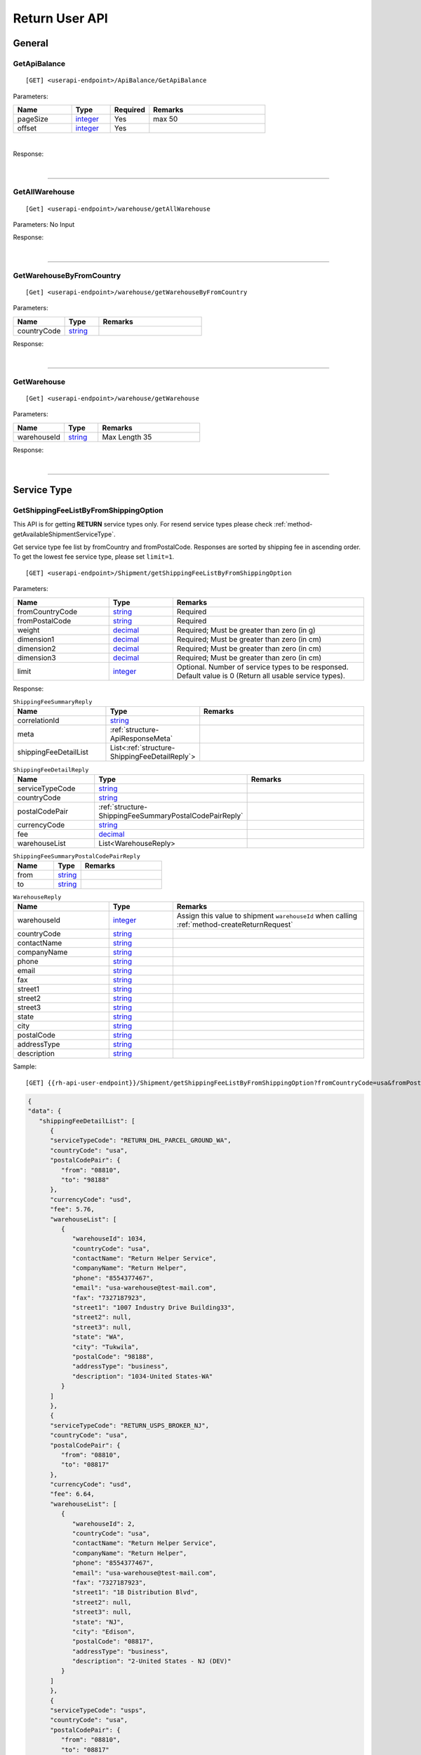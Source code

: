 ###############
Return User API
###############

General
=======

.. _method-GetApiBalance:

GetApiBalance
-------------------

::

[GET] <userapi-endpoint>/ApiBalance/GetApiBalance

Parameters:

.. csv-table::
   :header: "Name", "Type","Required", "Remarks"
   :widths: 15, 10,10, 30

   pageSize, integer_,Yes,max 50
   offset, integer_,Yes

|

Response:

.. _structure-ApiBalanceListResponse:

.. csv-table:: ``ApiBalanceListResponse``
   :header: "Name", "Type", "Remarks"
   :widths: 15, 10, 30
   :file: models/General/ApiBalanceListResponse.csv

|

----

.. _method-GetAllWarehouse:

GetAllWarehouse
---------------

::

[Get] <userapi-endpoint>/warehouse/getAllWarehouse

Parameters: No Input

Response:

.. _structure-WarehouseListResponse:

.. csv-table:: ``WarehouseListResponse``
   :header: "Name", "Type", "Remarks"
   :widths: 15, 10, 30
   :file: models/General/WarehouseListResponse.csv

|

----

.. _method-GetWarehouseByFromCountry:

GetWarehouseByFromCountry
-------------------------

::

[Get] <userapi-endpoint>/warehouse/getWarehouseByFromCountry

Parameters:

.. csv-table::
   :header: "Name", "Type", "Remarks"
   :widths: 15, 10, 30

   countryCode, string_

Response:

.. csv-table:: ``WarehouseListResponse``
   :header: "Name", "Type", "Remarks"
   :widths: 15, 10, 30
   :file: models/General/WarehouseListResponse.csv

|

----

.. _method-GetWarehouse:

GetWarehouse
------------

::

[Get] <userapi-endpoint>/warehouse/getWarehouse

Parameters:

.. csv-table::
   :header: "Name", "Type", "Remarks"
   :widths: 15, 10, 30

   warehouseId, string_,Max Length 35

Response:

.. _structure-WarehouseResponse:

.. csv-table:: ``WarehouseResponse``
   :header: "Name", "Type", "Remarks"
   :widths: 15, 10, 30
   :file: models/General/WarehouseResponse.csv

|

----

Service Type
============

.. _method-GetServiceType:

GetShippingFeeListByFromShippingOption
---------------------------------------

This API is for getting **RETURN** service types only. For resend service types please check :ref:`method-getAvailableShipmentServiceType`.

Get service type fee list by fromCountry and fromPostalCode. Responses are sorted by shipping fee in ascending order.
To get the lowest fee service type, please set ``limit=1``.

::

[GET] <userapi-endpoint>/Shipment/getShippingFeeListByFromShippingOption

Parameters:

.. csv-table::
   :header: "Name", "Type", "Remarks"
   :widths: 15, 10, 30

   fromCountryCode, string_, Required
   fromPostalCode, string_, Required
   weight, decimal_, Required; Must be greater than zero (in g)
   dimension1, decimal_, Required; Must be greater than zero (in cm)
   dimension2, decimal_, Required; Must be greater than zero (in cm)
   dimension3, decimal_, Required; Must be greater than zero (in cm)
   limit, integer_, Optional. Number of service types to be responsed. Default value is 0 (Return all usable service types).

Response:

.. _structure-ShippingFeeSummaryReply:

.. csv-table:: ``ShippingFeeSummaryReply``
   :header: "Name", "Type", "Remarks"
   :widths: 15, 10, 30

   correlationId, string_
   meta, :ref:`structure-ApiResponseMeta`
   shippingFeeDetailList, List<:ref:`structure-ShippingFeeDetailReply`>

.. _structure-ShippingFeeDetailReply:

.. csv-table:: ``ShippingFeeDetailReply``
   :header: "Name", "Type", "Remarks"
   :widths: 15, 10, 30

   serviceTypeCode, string_
   countryCode , string_
   postalCodePair, :ref:`structure-ShippingFeeSummaryPostalCodePairReply`
   currencyCode, string_
   fee, decimal_
   warehouseList, List<WarehouseReply>

.. _structure-ShippingFeeSummaryPostalCodePairReply:

.. csv-table:: ``ShippingFeeSummaryPostalCodePairReply``
   :header: "Name", "Type", "Remarks"
   :widths: 15, 10, 30

   from, string_
   to, string_

.. _structure-WarehouseReply:

.. csv-table:: ``WarehouseReply``
   :header: "Name", "Type", "Remarks"
   :widths: 15, 10, 30

   warehouseId, integer_, Assign this value to shipment ``warehouseId`` when calling :ref:`method-createReturnRequest`
   countryCode, string_
   contactName, string_
   companyName, string_
   phone, string_
   email, string_
   fax, string_
   street1, string_
   street2, string_
   street3, string_
   state, string_
   city, string_
   postalCode, string_
   addressType, string_
   description, string_

Sample:

::

[GET] {{rh-api-user-endpoint}}/Shipment/getShippingFeeListByFromShippingOption?fromCountryCode=usa&fromPostalCode=08810&weight=500&limit=3

.. code-block:: json

   {
   "data": {
      "shippingFeeDetailList": [
         {
         "serviceTypeCode": "RETURN_DHL_PARCEL_GROUND_WA",
         "countryCode": "usa",
         "postalCodePair": {
            "from": "08810",
            "to": "98188"
         },
         "currencyCode": "usd",
         "fee": 5.76,
         "warehouseList": [
            {
               "warehouseId": 1034,
               "countryCode": "usa",
               "contactName": "Return Helper Service",
               "companyName": "Return Helper",
               "phone": "8554377467",
               "email": "usa-warehouse@test-mail.com",
               "fax": "7327187923",
               "street1": "1007 Industry Drive Building33",
               "street2": null,
               "street3": null,
               "state": "WA",
               "city": "Tukwila",
               "postalCode": "98188",
               "addressType": "business",
               "description": "1034-United States-WA"
            }
         ]
         },
         {
         "serviceTypeCode": "RETURN_USPS_BROKER_NJ",
         "countryCode": "usa",
         "postalCodePair": {
            "from": "08810",
            "to": "08817"
         },
         "currencyCode": "usd",
         "fee": 6.64,
         "warehouseList": [
            {
               "warehouseId": 2,
               "countryCode": "usa",
               "contactName": "Return Helper Service",
               "companyName": "Return Helper",
               "phone": "8554377467",
               "email": "usa-warehouse@test-mail.com",
               "fax": "7327187923",
               "street1": "18 Distribution Blvd",
               "street2": null,
               "street3": null,
               "state": "NJ",
               "city": "Edison",
               "postalCode": "08817",
               "addressType": "business",
               "description": "2-United States - NJ (DEV)"
            }
         ]
         },
         {
         "serviceTypeCode": "usps",
         "countryCode": "usa",
         "postalCodePair": {
            "from": "08810",
            "to": "08817"
         },
         "currencyCode": "usd",
         "fee": 6.64,
         "warehouseList": [
            {
               "warehouseId": 2,
               "countryCode": "usa",
               "contactName": "Return Helper Service",
               "companyName": "Return Helper",
               "phone": "8554377467",
               "email": "usa-warehouse@test-mail.com",
               "fax": "7327187923",
               "street1": "18 Distribution Blvd",
               "street2": null,
               "street3": null,
               "state": "NJ",
               "city": "Edison",
               "postalCode": "08817",
               "addressType": "business",
               "description": "2-United States - NJ (DEV)"
            }
         ]
         }
      ]
   },
   "correlationId": "0HMR01Q6CJNHL:00000001",
   "meta": {
      "status": 200,
      "data": {},
      "errorCode": null,
      "error": {}
   }
   }




----

.. _method-GetAllReturnServiceType:

GetAllReturnServiceType
-----------------------

Get all return service type.

::

[GET] <userapi-endpoint>/ServiceType/getAllReturnServiceType

Response:

.. csv-table::
   :header: "Name", "Type"
   :widths: 15, 10

   availableReturnServiceTypeList, List<:ref:`structure-availableReturnServiceType`>

.. _structure-availableReturnServiceType:

.. csv-table:: `availableReturnServiceType`
   :header: "Name", "Type", "Remarks"
   :widths: 15, 10, 30

   serviceTypeCode, string_,
   serviceType, string_, Name of the service type
   fromCountry, string_
   toCountry, string_

----

.. _method-GetServiceTypeByFromToCountry:

GetServiceTypeByFromToCountry
-----------------------------

::

[GET] <userapi-endpoint>/servicetype/getServiceTypeByFromToCountry

Parameters:


.. csv-table::
   :header: "Name", "Type", "Remarks"
   :widths: 15, 10, 30

   fromCountry, string_
   toCountry, string_

Response:

.. csv-table:: ``ServiceTypeListResponse``
   :header: "Name", "Type", "Remarks"
   :widths: 15, 10, 30
   :file: models/General/ServiceTypeListResponse.csv

|

----

.. _method-GetServiceTypeByFromCountryAndWarehouse:

GetServiceTypeByFromCountryAndWarehouse
----------------------------------------

::

[GET] <userapi-endpoint>/servicetype/getServiceTypeByFromCountryAndWarehouse

Parameters:


.. csv-table::
   :header: "Name", "Type", "Remarks"
   :widths: 15, 10, 30

   fromCountry, string_
   warehouseId, string_,Max Length 35

Response:

.. csv-table:: ``ServiceTypeListResponse``
   :header: "Name", "Type", "Remarks"
   :widths: 15, 10, 30
   :file: models/General/ServiceTypeListResponse.csv

|

----

.. _method-getAvailableShipmentServiceType:

GetAvailableShipmentServiceType
-------------------------------

Get service types for :ref:`method-CreateResend`.

This API is for getting **RESEND** service types only. For return service types please check :ref:`method-GetServiceType`.

There is a custom service type named ``others`` in the response payload. Customers who need special handling should contact our Customer Service before using this service type.

::

[GET] <userapi-endpoint>/Shipment/getAvailableShipmentServiceType

Parameters:

.. csv-table::
   :header: "Name", "Type", "Remarks"
   :widths: 20, 20, 30

   warehouseId, string_, Required

Response:

.. csv-table::
   :header: "Name", "Type"
   :widths: 15, 10

   data, List<:ref:`structure-availableShipmentServiceType`>

.. _structure-availableShipmentServiceType:

.. csv-table:: `availableShipmentServiceType`
   :header: "Name", "Type", "Remarks"
   :widths: 15, 10, 30

   serviceTypeCode, string_,
   serviceType, string_,
   countryCodePairList, List<:ref:`structure-countryCodePair`>,

.. _structure-countryCodePair:

.. csv-table:: `countryCodePair`
   :header: "Name", "Type", "Remarks"
   :widths: 15, 10, 30

   warehouseId, integer_,
   description, string_,
   fromCountryCode, string_,
   toPostalCode, string_,

Sample:

::

   {
   "data": [
      {
         "serviceTypeCode": "usps",
         "serviceType": "USPS GA-NJ",
         "countryCodePairList": [
         {
            "warehouseId": 2,
            "description": "2-United States - NJ (DEV)",
            "fromCountryCode": "usa",
            "toCountryCode": "usa"
         },
         {
            "warehouseId": 2,
            "description": "2-United States - NJ (DEV)",
            "fromCountryCode": "usa",
            "toCountryCode": "deu"
         }
         ]
      }
   ]
   }

----

Label
=====

.. _method-CreateLabel:

CreateLabel (Deprecating)
-------------------------

.. warning::
   We are combining :ref:`method-createreturnrequest` and :ref:`method-createlabel` into :ref:`method-createreturnshipment`

   All new integrations should use :ref:`method-createreturnshipment` instead of :ref:`method-createreturnrequest` and :ref:`method-createlabel`.

   Any existing integrations must migrate to :ref:`method-createreturnshipment` before 2024-12-31

Submits a create label request.

A success response only means the request is accepted. The requested label does not include in the response but instead it is sent via a notification once it is ready.

For more details please check :ref:`notification-label`

:ref:`notification-warehousemarkshipmentarrivedv2` is trigger when the shipment has been received in warehouse, followed by :ref:`notification-inventorycreated` when the inventory has been created.

::

[POST] <userapi-endpoint>/Label/CreateLabel

Parameters:

.. csv-table::
   :header: "Name", "Type", "Remarks"
   :widths: 20, 20, 30

   shipmentId, string_,Max Length 35

|

Response:

.. _structure-LabelResponse:

.. csv-table:: ``LabelResponse``
   :header: "Name", "Type", "Remarks"
   :widths: 15, 10, 30

   correlationId, string_
   meta, :ref:`structure-ApiResponseMeta`
   labelId, long_
   shipmentId, long_
   apiId, integer_
   refKey, string_
   labelRequestId, long_
   labelRequestStatusCode, string_, Enum: ``canceled`` ``queue`` ``fail`` ``started`` ``success``
   serviceType, string_
   error, string_


|

----

.. _method-CancelLabel:

CancelLabel
---------------------------

::

[POST] <userapi-endpoint>/Label/CancelLabel

Parameters:

.. csv-table::
   :header: "Name", "Type", "Remarks"
   :widths: 20, 20, 30

   labelId, string_,Max Length 35

|

Response:

.. csv-table:: ``ApiResponse``
   :header: "Name", "Type", "Remarks"
   :widths: 15, 10, 30
   :file: models/General/ApiResponse.csv

|

----

Shipment
===========

.. _method-ListShipment:

ListShipment
---------------

::

[Get] <userapi-endpoint>/Shipment/list

Parameters:

.. csv-table::
   :header: "Name", "Type", "Remarks"
   :widths: 15, 10, 30

   createFrom, Datetime_, Required (Max 62 days can be set)
   createTo, Datetime_, Required (Max 62 days can be set)
   pageSize, integer_
   offset, integer_

|

Response:

.. csv-table::
   :header: "Name", "Type", "Remarks"
   :widths: 15, 10, 30
   :file: models/Shipment/ListShipmentResponse.csv

|

----

.. _section-ReturnRequest:

Return Request
==============

.. _method-CreateReturnShipment:

CreateReturnShipment
--------------------

.. note::
   This new API will be replacing :ref:`method-createreturnrequest` and :ref:`method-createlabel`.
   All new integrations should use this API for getting return labels.

   We are deprecating :ref:`method-createreturnrequest` and :ref:`method-createlabel` on 2024-12-31.

Create a return shipment and queue a return label request. The return label will be sent via a notification once it is ready. Please check :ref:`notification-label` for more details.

Note that a return shipment is not editable once it is created. If you need to change the return shipment, you can cancel the label and create a new one. To cancel a label please check :ref:`method-CancelLabel`.

This API method support :ref:`gettingstarted-customfield`

::

[POST] <userapi-endpoint>/ReturnShipment/createReturnShipment

.. csv-table:: ``CreateReturnShipmentRequest``
   :header: "Name", "Type", "Required", "Remarks"
   :widths: 15, 10, 10, 30

   serviceTypeCode, string_, YES, Service type code. You can get the service type code from :ref:`method-getallreturnservicetype`
   orderTitle, string_, YES
   remarks, string_,
   totalValue, decimal_, YES, Must be greater than zero and equals to the sum of all items' value
   totalValueCurrency, string_, YES, only accepts ``usd``
   orderNumber, string_, YES, Customized reference number. Duplicate value allowed. Could be order number or ERP system number or etc
   sellerReferenceNumber, string_, YES, Optional; system generated value will fill in if not provided
   shipment, :ref:`structure_ReturnShipmentPayload`, YES, Details see below

.. _structure_ReturnShipmentPayload:

.. csv-table:: ``ReturnShipmentPayload``
   :header: "Name", "Type", "Required", "Remarks"
   :widths: 15, 10, 10, 30

   shipFrom, :ref:`structure-ShipFromPayload`, YES, Details see below
   shipToWarehouseId, integer_, YES,  Obtain from user api :ref:`method-getAllWarehouse` or :ref:`method-getWarehouseByFromCountry`
   boxType, string_, YES, Use ``cus`` or obtain from :ref:`method-GetAllBoxTypes`
   sellerReferenceNumber, string_, YES, Optional; system generated value will fill in if not provided
   parcel, :ref:`structure-ParcelPayload`, YES, Details see below
   customFieldMap, List<:ref:`gettingstarted-customfield`>,, Custom Field

.. _structure-ShipFromPayload:

.. csv-table:: ``ShipFromPayload``
   :header: "Name", "Type", "Required", "Remarks"
   :widths: 15, 10, 10, 30

   country, string_, YES, ISO3 country code. Obtain from public api :ref:`method-getAllFromCountries`
   contactName, string_, YES,
   phone, string_, YES,
   email, string_, YES,
   fax, string_,
   street1, string_, YES,
   street2, string_, YES
   street3, string_,
   state, string_, YES,
   city, string_, YES,
   postalCode, string_, YES,

.. _structure-ParcelPayload:

.. csv-table:: ``ParcelPayload``
   :header: "Name", "Type", "Required", "Remarks"
   :widths: 15, 10, 10, 30

   weight, decimal_, YES, Must equal to the sum of all items' weight
   weightUnit, string_, YES, only accepts ``g``
   length, decimal_, YES, Must be greater than zero
   width, decimal_, YES, Must be greater than zero
   height, decimal_, YES, Must be greater than zero
   dimensionUnit, string_, YES, only accepts ``cm``
   items, List<:ref:`structure-ItemPayload`>,YES, Only the first item will be convert to Return Inventory when warehouse receive the parcel

.. _structure-ItemPayload:

.. csv-table:: ``ItemPayload``
   :header: "Name", "Type", "Required", "Remarks"
   :widths: 15, 10, 10, 30

   description, string_, YES,
   weight, decimal_, YES, Must be greater than zero
   value, decimal_, YES, Must be greater than zero
   weightUom, string_, YES, only accepts ``g``
   valueCurrencyCode, string_, YES, only accepts ``usd``
   customFieldMap, List<:ref:`gettingstarted-customfield`>,, Custom Field
   sellerReferenceNumber, string_, YES, Optional; system generated value will fill in if not provided

Sample:

::

   {
    "serviceTypeCode": "endicia",
    "orderTitle": "Return Label Title",
    "remarks": "Sendle label test remarks",
    "totalValue": 300.99,
    "totalValueCurrency": "usd",
    "orderNumber": "ORDERNUMBER20230711",
    "sellerReferenceNumber": "rr_ref",
    "shipment":{
        "shipFrom":{
            "country": "usa",
            "contactName": "Not real Saprai",
            "phone": 5306172015,
            "email": "manveer@rh.com",
            "fax": "5306172016",
            "street1": "88 Waratah St Line 1",
            "street2": "88 Waratah St Line 2",
            "state": "NY",
            "city": "New York",
            "postalCode": "10002"
        },
        "shipToWarehouseId": 1009,
        "boxType": "cus",
        "sellerReferenceNumber": "shipment_ref",
        "customFieldMap":{
            "KEY1":"value1",
            "KEY2":"value2"
        },
        "parcel":{
            "weight": 150,
            "weightUnit": "g",
            "length": 10,
            "width": 10,
            "height": 10,
            "dimensionUnit": "cm",
            "items":[
                {
                     "description": "abc",
                     "weight": 150,
                     "value": 300.99,
                     "weightUom": "g",
                     "valueCurrencyCode": "usd",
                     "sellerReferenceNumber": "line_item_ref",
                     "customFieldMap": {
                           "KEY3":"value3",
                           "KEY4":"value4"
                     }
                }
            ]
        },
      }
   }

Response:

.. csv-table::
   :header: "Name", "Type", "Remarks"
   :widths: 15, 10, 30

   returnRequestId, integer_, Return request ID
   returnRequestNumber, string_, Return request number
   shipmentId, integer_, Shipment ID
   referenceNumber, string_, Reference number
   labelId, integer_, Label ID
   labelRequestId, integer_, Label request ID
   labelRequestStatusCode, string_, Label request status code
   cost, decimal_, Cost
   costCurrencyCode, string_, Cost currency code

Sample:

::

   {
      "data": {
         "apiId": 202,
         "returnRequestId": 59398,
         "returnRequestNumber": "R230711-0000015",
         "shipmentId": 28407,
         "referenceNumber": "ORDERNUMBER2307111539",
         "labelId": 29020,
         "labelRequestId": 9170,
         "labelRequestStatusCode": "queued",
         "refKey": "S230711-0000028",
         "cost": 4.6,
         "costCurrencyCode": "usd"
      },
      "correlationId": "0HMS24AUSFN6I:00000001",
      "meta": {
         "status": 200,
         "data": {},
         "errorCode": null,
         "error": {}
      }
   }

----

.. _method-createReturnRequest:

CreateReturnRequest (Deprecating)
---------------------------------

.. warning::
   We are combining :ref:`method-createreturnrequest` and :ref:`method-createlabel` into :ref:`method-createreturnshipment`

   All new integrations should use :ref:`method-createreturnshipment` instead of :ref:`method-createreturnrequest` and :ref:`method-createlabel`.

   Any existing integrations must migrate to :ref:`method-createreturnshipment` before 2024-12-31

::

[POST]  <userapi-endpoint>/returnrequest/createReturnRequest

**IMPORTANT NOTE**: returnRequestLineItems can contains one item only

Parameters:

.. _structure-CreateReturnRequestRequest:

.. csv-table:: ``CreateReturnRequestRequest``
   :header: "Name", "Type", "Required", "Remarks"
   :widths: 15, 10, 10, 30

   shipment, :ref:`structure-ShipmentPayload`, YES, Details see below
   returnTitle, string_, YES
   totalValue, decimal_, YES, Must be greater than zero
   totalValueCurrency, string_, YES, must be ``usd`` (case-sensitive)
   remarks, string_
   returnRequestFrom, string_, YES, Must be ``return-helper``
   returnRequestLineItems, List<:ref:`structure-ReturnRequestLineItemPayload`>,YES,Must contains **ONE** item only. Details see below

.. _structure-CreateReturnRequestRequestShipmentPayload:

Object ``ShipmentPayload``:

.. csv-table::
  :header: "Name", "Type", "Required", "Remarks"
  :widths: 15, 10, 10, 30

  warehouseId, string_ , YES, Obtain from user api :ref:`method-getAllWarehouse` or :ref:`method-getWarehouseByFromCountry`
  shipmentServiceType, string_ , YES, Obtain from user api :ref:`method-getServiceTypeByFromToCountry` or :ref:`method-getServiceTypeByFromCountryAndWarehouse`
  shipmentCountryCode, string_ , YES, Obtain from public api :ref:`method-getAllFromCountries`
  shipmentName, string_, YES
  shipmentPhone, string_
  shipmentFax, string_
  shipmentEmail, string_
  shipmentStreet1, string_, YES
  shipmentStreet2, string_
  shipmentStreet3, string_
  shipmentState, string_
  shipmentCity, string_
  shipmentPostalCode, string_
  costCurrencyCode, string_, YES
  cost, decimal_
  boxType, string_, YES, Use ``cus`` or obtain from :ref:`method-GetAllBoxTypes`
  weight, decimal_ , YES
  weightUom, string_,YES, Must be ``g``
  dimension1, decimal_, YES, Greater than 0
  dimension2, decimal_, YES, Greater than 0
  dimension3, decimal_, YES, Greater than 0
  dimensionUom, string_, YES, Must be ``cm``

Object ``ReturnRequestLineItemPayload``:

.. csv-table::
   :header: "Name", "Type", "Required", "Remarks"
   :widths: 15, 10, 10, 30

   description, string_, YES
   weight, decimal_, YES
   weightUom, string_,YES, Must be ``g``
   valueCurrencyCode, string_, YES, must be ``usd`` (case-sensitive)
   value, decimal_, YES

Sample:

::

  {
      "shipment":{
         "warehouseId":2,
         "shipmentServiceType":"ups",
         "shipmentCountryCode":"usa",
         "shipmentName":"shipment_test",
         "shipmentPhone":"1234567891",
         "shipmentEmail":"abc@abc.com",
         "shipmentStreet1":"Street1",
         "shipmentStreet2":"Street2",
         "shipmentStreet3":"Street3",
         "shipmentState":"NY",
         "shipmentCity":"New York",
         "shipmentPostalCode":"10001",
         "boxType":"cus",
         "weight":10.0,
         "weightUom":"g",
         "dimension1":1.0,
         "dimension2":1.0,
         "dimension3":1.0,
         "dimensionUom":"cm"
      },
      "returnRequestLineItems":[
         {
            "description":"test",
            "weight":12.0,
            "weightUom":"g",
            "valueCurrencyCode":"usd",
            "value":11.0
         }
      ],
      "returnTitle":"112e",
      "totalValue":11.0,
      "totalValueCurrency":"usd",
      "remarks":"12312313123",
      "returnRequestFrom":"return-helper"

  }
|



Response:

.. _structure-CreateReturnRequestResponse:

.. csv-table:: ``CreateReturnRequestResponse``
   :header: "Name", "Type", "Remarks"
   :widths: 15, 10, 30
   :file: models/ReturnRequest/CreateReturnRequestResponse.csv

|


----

.. _method-EditReturnRequest:

EditReturnRequest (Deprecating)
-------------------------------

::

[POST]  <userapi-endpoint>/returnrequest/editReturnRequest

Only allow when shipment status equals to ``no-label`` ``lb-failed``.

Return Shipments created by :ref:`method-createreturnshipment` cannot be edited.

Parameters:

.. _structure-EditReturnRequestRequest:

.. csv-table:: ``EditReturnRequestRequest``
   :header: "Name", "Type", "Required", "Remarks"
   :widths: 15, 10, 10, 30
   :file: models/ReturnRequest/EditReturnRequestRequest.csv


|

Response:

.. csv-table:: ``CreateReturnRequestResponse``
   :header: "Name", "Type", "Remarks"
   :widths: 15, 10, 30
   :file: models/ReturnRequest/CreateReturnRequestResponse.csv

|

----

.. _method-GetReturnRequest:

GetReturnRequest
----------------

Get return request information.

Clients can also receives :ref:`notification-changeLineItemImage` when we update any images of a line item.

::

[GET]  <userapi-endpoint>/returnrequest/getReturnRequest

Parameters:

.. csv-table::
   :header: "Name", "Type", "Required", "Remarks"
   :widths: 15, 10, 10, 30

   returnRequestId, string_,,Max Length 35

|

Response:

.. _structure-ReturnRequestResponse:

.. csv-table:: ``ReturnRequestResponse`` (inherit :ref:`structure-ReturnRequestPayload`)
   :header: "Name", "Type", "Remarks"
   :widths: 15, 10, 30
   :file: models/ReturnRequest/ReturnRequestResponse.csv

|

----

.. _method-updateRemark:

UpdateRemark
------------

::

[POST]  <userapi-endpoint>/returnrequest/updateRemark

Parameters:

.. _structure-UpdateRemarkRequest:

.. csv-table:: ``UpdateRemarkRequest``
   :header: "Name", "Type", "Required", "Remarks"
   :widths: 15, 10, 10, 30
   :file: models/ReturnRequest/UpdateRemarkRequest.csv

|

Response:

.. csv-table:: ``ReturnRequestResponse`` (inherit :ref:`structure-ReturnRequestPayload`)
   :header: "Name", "Type", "Remarks"
   :widths: 15, 10, 30
   :file: models/ReturnRequest/ReturnRequestResponse.csv

|

----

.. _section-ReturnInventory:

Return Inventory
================

.. _method-ListReturnInventory:

ListReturnInventory
------------------------

::

[Get] <userapi-endpoint>/ReturnInventory/list

Parameters:

.. csv-table::
   :header: "Name", "Type", "Remarks"
   :widths: 15, 10, 30

   createFrom, Datetime_
   createTo, Datetime_
   pageSize, integer_
   offset, integer_

|

Response:

.. csv-table::
   :header: "Name", "Type", "Remarks"
   :widths: 15, 10, 30
   :file: models/ReturnInventory/ListReturnInventoryResponse.csv

|

.. _method-GetReturnInventory:

GetReturnInventory
------------------

Get Return Inventory

::

    [GET]  <userapi-endpoint>/returninventory/getReturnInventory

Parameters:

.. csv-table::
   :header: "Name", "Type", "Required", "Remarks"
   :widths: 15, 10, 10, 30

   returnInventoryId, string_,,Max Length 35

|

Response:

.. _structure-ReturnInventoryResponse:

.. csv-table:: ``ReturnInventoryResponse`` (inherit :ref:`structure-ReturnInventoryPayload`)
   :header: "Name", "Type", "Remarks"
   :widths: 15, 10, 30
   :file: models/ReturnInventory/ReturnInventoryResponse.csv

|

----

.. _method-GetReturnInventoryByLineItemId:

GetReturnInventoryByLineItemId
------------------------------

::

[GET]  <userapi-endpoint>/returninventory/getReturnInventoryByLineItemId

Parameters:

.. csv-table::
   :header: "Name", "Type", "Required", "Remarks"
   :widths: 15, 10, 10, 30

   lineItemId, string_,,Max Length 35

|

Response:

.. csv-table:: ``ReturnInventoryResponse`` (inherit :ref:`structure-ReturnInventoryPayload`)
   :header: "Name", "Type", "Remarks"
   :widths: 15, 10, 30
   :file: models/ReturnInventory/ReturnInventoryResponse.csv

|

----

.. _method-UpdateReturnInventoryHandling:

UpdateReturnInventoryHandling
-----------------------------

::

[POST]  <userapi-endpoint>/returninventory/updateReturnInventoryHandling

Parameters:

.. _structure-UpdateReturnInventoryHandlingRequest:

.. csv-table:: ``UpdateReturnInventoryHandlingRequest``
   :header: "Name", "Type", "Required", "Remarks"
   :widths: 15, 10, 10, 30
   :file: models/ReturnInventory/UpdateReturnInventoryHandlingRequest.csv

|

Response:

.. csv-table:: ``ApiResponse``
   :header: "Name", "Type", "Remarks"
   :widths: 15, 10, 30
   :file: models/BaseClass/ApiResponse.csv

|

----

.. _method-CancelReturnInventoryHandling:

CancelReturnInventoryHandling
-----------------------------

::

[POST]  <userapi-endpoint>/returninventory/cancelReturnInventoryHandling

Parameters:

.. _structure-CancelReturnInventoryHandlingRequest:

.. csv-table:: ``CancelReturnInventoryHandlingRequest``
   :header: "Name", "Type", "Required", "Remarks"
   :widths: 15, 10, 10, 30

   returnInventoryId, string_,,Max Length 35

|

Response:

.. csv-table:: ``ApiResponse``
   :header: "Name", "Type", "Remarks"
   :widths: 15, 10, 30
   :file: models/BaseClass/ApiResponse.csv

|

----

.. _method-CreateVas:

CreateVas
---------

Submits a Vas request. Required inventory handling to be ``ohd`` (On-hold), see :ref:`method-UpdateReturnInventoryHandling`

Success reponse means that the request is accept and the line item is pending for Vas action.

Once there was a Vas status update, information is send by :ref:`notification-UpdateVas`

::

[POST]  <userapi-endpoint>/returnrequest/createVas

Parameters:

.. _structure-CreateVasRequest:

.. csv-table:: ``CreateVasRequest``
   :header: "Name", "Type", "Required", "Remarks"
   :widths: 15, 10, 10, 30

   createVasPayloadList, List<:ref:`link-createVasPayloadList`>, YES

.. _link-createVasPayloadList:

.. csv-table:: ``createVasPayload``
   :header: "Name", "Type", "Required", "Remarks"
   :widths: 15, 10, 10, 30

   returnRequestLineItemId, string_, Required, Line Item must be ``On-hold`` in order to create Vas
   createVasDetailList, List<:ref:`link-createVasDetailList`>, YES; You can assign multiple VAS to a line item

.. _link-createVasDetailList:

.. csv-table:: ``createVasDetail``
   :header: "Name", "Type", "Required", "Remarks"
   :widths: 15, 10, 10, 30

   vasCode, string_, Required, ``mobi-fmt`` (Format Mobile phone) ``mobi-imei`` (Check Mobile Phone IMEI) ``mobi-lock`` (Check Mobile Phone Lock status) ``prd-inspec`` (Product inspection) ``repack`` (Repack) ``req-pic`` (Take pictures) ``split-parcel`` (Split Parcel)
   metaQuantity, integer_, Conditional, Only Required for `vasCode`: ``split-parcel`` (1-50) ``req-pic`` (grater than 0)
   notes, string_

Sample:

::

  {
   "createVasPayloadList": [
      {
         "returnRequestLineItemId": "{{returnRequestLineItemId}}",
         "createVasDetailList": [
         {
            "vasCode": "split-parcel",
            "notes": "Please split into 3 parcels",
            "metaQuantity": 3
         }
         ]
      }
   ]
   }

|

Response:

.. _structure-CreateVasResponse:

.. csv-table:: ``CreateVasResponse``
   :header: "Name", "Type", "Remarks"
   :widths: 15, 10, 30
   :file: models/ReturnRequest/CreateVasResponse.csv

|

----

Optional steps on creating Split Parcel VAS
-------------------------------------------

When creating split parcel VAS, customers can perform addition steps to provide precise split instructions. This instruction file could be a text file or an image file.

To provide additional instructions for split parcel VAS:

1. Request a signed URL for the instruction file
2. Upload the instruction file to the signed URL
3. Provide the file name and key in the split parcel VAS request


Request a signed URL
********************

Note that the file name and type must be exactly the same as the file uploaded in the next step.

::

[GET] <api-public-endpoint>/file/GetPreSignedUploadUrl

Parameters:

.. csv-table::
   :header: "Name", "Type", "Required", "Remarks"
   :widths: 15, 10, 10, 30

   filename, string_, YES, File name with extension
   mimeType, string_, YES, File type e.g. ``text/plain`` ``image/jpeg`` ``image/png``

|

Example:

.. code-block::

   GET {{api-public-endpoint}}/file/GetPreSignedUploadUrl?mimeType=image%2Fpng&filename=test.png HTTP/1.1

Response:

.. csv-table:: ``PreSignedUploadUrlResponse``
   :header: "Name", "Type", "Remarks"
   :widths: 15, 10, 30

   preSignedUrl, string_, The signed URL for uploading the file
   filename, string_, filename of the file
   fileKey, string_, fileKey of the file
   expires, string_, The expiration time of the signed URL


Upload the instruction file to the signed URL
*********************************************

Put the instruction file to the signed URL returned from last step.

A ``http 200`` response means the file is uploaded successfully.

::

[PUT] <preSignedUrl>

Create a split parcel VAS with the file name and file key
*********************************************************

When creating the split parcel VAS as describe in :ref:`method-CreateVas` , provide the file namd and file key in the split parcel VAS request.

Example:

.. code-block::
   :emphasize-lines: 10-14

   {
      "createVasPayloadList": [
      {
         "returnRequestLineItemId": {{returnRequestLineItemId}},
         "createVasDetailList": [
            {
               "vasCode": "split-parcel",
               "notes": "test split",
               "metaQuantity": 2,
               "vasFileList":[  // new property
                  {
                  "filename": "{{filename}}",
                  "fileKey": "{{fileKey}}"
                  }
               ]
            }
         ]
         }
      ]
   }



----

.. _method-AssignReturnInventorySku:

AssignReturnInventorySku
------------------------

::

[POST]  <userapi-endpoint>/returninventory/assignReturnInventorySku

Parameters:

.. _structure-AssignReturnInventorySkuRequest:

.. csv-table:: ``AssignReturnInventorySkuRequest``
   :header: "Name", "Type", "Required", "Remarks"
   :widths: 15, 10, 10, 30
   :file: models/ReturnInventory/AssignReturnInventorySkuRequest.csv

|

Response:

.. csv-table:: ``ReturnInventoryResponse`` (inherit :ref:`structure-ReturnInventoryPayload`)
   :header: "Name", "Type", "Remarks"
   :widths: 15, 10, 30
   :file: models/ReturnInventory/ReturnInventoryResponse.csv

|

----

Resend
======


.. method_getShippingFeeListByToShippingOption

GetShippingFeeListByToShippingOption
------------------------------------

This API is for getting **RESEND** shipping fee only.

::

[GET] <userapi-endpoint>/Resend/getShippingFeeListByToShippingOption

Parameters:

.. csv-table::
   :header: "Name", "Type", "Remarks"
   :widths: 15, 10, 30

   returnInventoryIdList , List<integer_>, Required
   toCountryCode, string_, ISO3 country code; Required
   toPostalCode, string_, Required

Response:

.. csv-table::
   :header: "Name", "Type"
   :widths: 15, 10

   shippingFeeDetailList, List<:ref:`structure-shippingFeeDetail`>

.. _structure-shippingFeeDetail:

.. csv-table:: `shippingFeeDetail`
   :header: "Name", "Type", "Remarks"
   :widths: 15, 10, 30

   serviceTypeCode, string_,
   serviceTypeName, string_,
   countryCode, string_,
   postalCodePair, :ref:`structure-postalCodePair`,
   currencyCode, string_,
   fee, decimal_,
   chargeableWeight, decimal_,


.. _structure-postalCodePair:

.. csv-table:: `countryCodePair`
   :header: "Name", "Type", "Remarks"
   :widths: 15, 10, 30

   from, string_,
   to, string_,

Sample:

::

   {
   "data": {
   "shippingFeeDetailList": [
      {
         "serviceTypeCode": "SHIPMENT_USPS_PM_NJ",
         "serviceTypeName": "USPS PM-NJ",
         "countryCode": "usa",
         "postalCodePair": {
         "from": "088",
         "to": "139"
         },
         "currencyCode": "usd",
         "fee": 7.75,
         "chargeableWeight": 50.0
      }
   ]
   }

----

.. _method-CreateResend:

CreateResend
------------

This api creates a resend request. Successful request means that the inventory is pending for resend procedure.
Further updates of the resend shipment(such as tracking number update) are sent via notification callback.

Details please check :ref:`notification-Resend`.

For Resend service type please check :ref:`method-getAvailableShipmentServiceType`.

::

[POST]  <userapi-endpoint>/resend/createResend

Parameters:

.. _structure-CreateResendRequest:

.. csv-table:: ``CreateResendRequest``
   :header: "Name", "Type", "Required", "Remarks"
   :widths: 15, 10, 10, 30

   returnInventoryIdList, List<string_>, YES, Obtain from :ref:`notification-inventorycreated` - see :ref:`gettingstarted-ReturnArrival` for more detail
   description, string_,
   remarks, string_,
   resendShipment, :ref:`link-ResendShipmentPayload`, YES, See below

Object ``ResendShipmentPayload``

.. _link-ResendShipmentPayload:

.. csv-table:: ``ResendShipmentPayload``
   :header: "Name", "Type", "Required", "Remarks"
   :widths: 15, 10, 10, 30

   shipmentServiceType, string_, YES, Obtain from :ref:`method-getservicetypebyfromcountryandwarehouse`
   shipmentCountryCode, string_, YES, Obtain from public api :ref:`method-getAllCountries`
   shipmentName, string_, YES, Max length 255
   shipmentPhone, string_, YES
   shipmentFax, string_, YES
   shipmentEmail, string_, YES
   shipmentStreet1, string_, YES, Max length 255
   shipmentStreet2, string_, YES
   shipmentStreet3, string_
   shipmentState, string_, YES
   shipmentCity, string_, YES, Max length 50
   shipmentPostalCode, string_, YES, Max length 50

Sample:

.. code-block:: json

   {
       "description": "OC56562326565",
       "remarks": "remark",
       "returnInventoryIdList": [
           3474
       ],
       "resendShipment": {
           "shipmentServiceType": "ups",
           "shipmentCountryCode": "usa",
           "shipmentState": "Hamburg",
           "shipmentCity": "Uhlenhorst",
           "shipmentStreet1": "Schrotteringksweg 16",
           "shipmentStreet2": "",
           "shipmentName": "Bach",
           "shipmentPhone": "01768790672",
           "shipmentEmail": "tes@returnhelper.com",
           "shipmentPostalCode": "01"
       }
    }

|

Response:

.. _structure-CreateResendResponse:

.. csv-table:: ``CreateResendResponse``
   :header: "Name", "Type", "Remarks"
   :widths: 15, 10, 30
   :file: models/Resend/CreateResendResponse.csv

|

----

.. _method-GetResend:

GetResend
---------

::

[GET]  <userapi-endpoint>/resend/getResend

Parameters:

.. csv-table::
   :header: "Name", "Type", "Required", "Remarks"
   :widths: 15, 10, 10, 30

   resendId, string_,,Max Length 35

|

Response:

.. _structure-ResendResponse:

.. csv-table:: ``ResendResponse`` (inherit :ref:`structure-ResendPayload`)
   :header: "Name", "Type", "Remarks"
   :widths: 15, 10, 30
   :file: models/Resend/ResendResponse.csv

|

----

.. _method-CancelResend:

CancelResend
------------

::

[POST]  <userapi-endpoint>/resend/cancelResend

Parameters:

.. _structure-CancelResendRequest:

.. csv-table:: ``CancelResendRequest``
   :header: "Name", "Type", "Required", "Remarks"
   :widths: 15, 10, 10, 30

   resendId, string_,,Max Length 35

|

Response:

.. csv-table:: ``ApiResponse``
   :header: "Name", "Type", "Remarks"
   :widths: 15, 10, 30
   :file: models/BaseClass/ApiResponse.csv

|

----

Recall
======

.. _method-CreateRecall:

CreateRecall
------------

Create recalls with at least one return inventory (max 100 inventories).

::

[POST] <userapi-endpoint>/Recall/createRecall


Parameters:

.. csv-table:: ``CreateRecall``
   :header: "Name", "Type", "Remarks"
   :widths: 15, 10, 30

   returnInventoryIdList,List<integer_>, Max 100 inventory ids for each call

|

Sample:

::

   {
    "returnInventoryIdList":[1001,1002]
   }

Response:

.. csv-table:: ``CreateRecallResponse``
   :header: "Name", "Type", "Remarks"
   :widths: 15, 10, 30

   recallId, integer_, Recall ID
   recallNumber, string_, Recall number


Sample:

.. code-block:: json

   {
      "correlationId": "0HN2TOLBJVHRG:00000001",
      "meta": {
         "status": 200,
         "data": {},
         "errorCode": null,
         "error": {}
      },
      "recallId": 927,
      "recallNumber": "RCL240416-0000001"
   }

----

.. _method-ConsolidateShipping:

Consolidate Shipping
====================

.. note::

   Consolidate Shipping enables customers to send multiple inventories in one shipment.

   To use this feature, customers must first create a consolidate shipping order using the :ref:`method-createconsolidateshippingorder` method. They can then manage inventories by adding or removing them from the consolidate shipping order using the :ref:`method-addinventorytoconsolidateshippingorder` and :ref:`method-removeinventoryfromconsolidateshippingorder` methods respectively.

   Once the shipment is ready to be sent, customers can confirm the consolidate shipping order using the :ref:`method-confirmconsolidateshippingorder` method. Our customer service team will then contact the customer to confirm the shipping cost before the shipment is sent.

.. _method-CreateConsolidateShippingOrder:

Create Order
------------

Initiate a consolidate shipping order by providing the outbound warehouse id, shipping method, delivery instructions, ship to address, and custom fields.

::

[POST] <userapi-endpoint>/outbound/ConsolidateShipping/order/create

Parameters:

.. csv-table:: ``CreateConsolidateShippingOrderRequest``
   :header: "Name", "Type","Required", "Remarks"
   :widths: 15, 10, 10, 30

   outboundWarehouseId, integer_, YES, Warehouse id of the outbound warehouse
   shippingMethod, string_, YES, ``AIR_FREIGHT`` or ``COURIER_SERVICE`` or ``LAND_FREIGHT`` or ``SEA_FREIGHT``
   deliveryInstructions, string_,, Delivery instructions
   shipTo, :ref:`structure-ShipTo`, YES, Ship to address (see below)
   customFieldMap, KeyValuePair, ,Custom fields for the order

.. _structure-ShipTo:

.. csv-table:: ``ShipTo``
   :header: "Name", "Type","Required", "Remarks"
   :widths: 15, 10, 10, 30

   shipToCountry, string_, YES, ISO3 small letters
   shipToContactName, string_, YES,
   shipToPhone, string_, YES,
   shipToFax, string_,,
   shipToEmail, string_, YES,
   shipToCompanyName, string_, YES,
   shipToStreet1, string_, YES,
   shipToStreet2, string_,,
   shipToStreet3, string_,,
   shipToCity, string_, YES,
   shipToState, string_, YES,
   shipToPostalCode, string_, YES,
   shipToType, string_, YES,

Sample:

.. code-block:: json

   {
      "outboundWarehouseId": 2,
      "shippingMethod": "AIR_FREIGHT",
      "deliveryInstructions": "Don't leave package on porch {{$datetime iso8601}}",
      "shipTo": {
         "shipToCountry": "usa",
         "shipToContactName": "John Doe",
         "shipToPhone": "+1-555-1234",
         "shipToFax": "+1-555-5678",
         "shipToEmail": "john.doe@example.com",
         "shipToCompanyName": "Doe Industries",
         "shipToStreet1": "123 Elm St",
         "shipToStreet2": "Suite 456",
         "shipToStreet3": "",
         "shipToCity": "Springfield",
         "shipToState": "IL",
         "shipToPostalCode": "62704",
         "shipToType": "Business"
      },
      "customFieldMap": {
         "PRIORITY_LEVEL": "High",
         "KEY_NO_9": "117"
      }
   }



Response:

.. _structure-CreateConsolidateShippingOrderResponse:

.. csv-table:: ``CreateConsolidateShippingOrderResponse``
   :header: "Name", "Type", "Remarks"
   :widths: 15, 10, 30

   consolidateShippingOrderId, string_, Unique id for the consolidate shipping order
   consolidateShippingOrderNumber, string_, Human readable order number
   outboundWarehouseId, integer_, Warehouse id of the outbound warehouse
   shippingMethod, string_, Selected shipping method of the order
   deliveryInstructions, string_, Delivery instructions
   consolidateShippingOrderStatus, string_, ``CANCELED`` or ``CONFIRMED`` or ``CREATED`` or ``PARTIALLY_SHIPPED`` or ``READY_TO_SHIP`` or ``SHIPPED``
   shipTo, :ref:`structure-ShipTo`, Ship to address
   customFieldMap, KeyValuePair, Custom fields for the order
   createOn, Datetime_
   modifyOn, Datetime_

Sample:

.. code-block:: json

   {
      "data": {
         "consolidateShippingOrderId": "01J54T64ZZ1R7MMVS4SRA1XK7R",
         "consolidateShippingOrderNumber": "CNS240813-0000001",
         "outboundWarehouseId": 2,
         "shippingMethod": "AIR_FREIGHT",
         "deliveryInstructions": "Don't leave package on porch 2024-08-13T02:48:25.873Z",
         "consolidateShippingOrderStatus": "CREATED",
         "shipTo": {
            "shipToCountry": "usa",
            "shipToContactName": "John Doe",
            "shipToPhone": "+1-555-1234",
            "shipToFax": "+1-555-5678",
            "shipToEmail": "john.doe@example.com",
            "shipToCompanyName": "Doe Industries",
            "shipToStreet1": "123 Elm St",
            "shipToStreet2": "Suite 456",
            "shipToStreet3": "",
            "shipToCity": "Springfield",
            "shipToState": "IL",
            "shipToPostalCode": "62704",
            "shipToType": "Business"
         },
         "customFieldMap": {
            "PRIORITY_LEVEL": "High",
            "KEY_NO_9": "117"
         },
         "createOn": "2024-08-13T02:48:29.950468Z",
         "modifyOn": "2024-08-13T02:48:29.992877Z"
      },
      "correlationId": "0HN5R89JOAUBR:00000001",
      "meta": {
         "status": 200,
         "data": {},
         "errorCode": null,
         "error": {}
      }
   }

----

.. _method-AddInventoryToConsolidateShippingOrder:

Add Inventory
-------------

Add inventory to a consolidate shipping order. An inventory must be in the same warehouse of the consolidate shipping order.

The maximum number of inventories that can be added is 500 per request.

::

[POST] <userapi-endpoint>/outbound/consolidateShipping/inventory/add

Parameters:

.. csv-table:: ``AddInventoryToConsolidateShippingOrderRequest``
   :header: "Name", "Type","Required", "Remarks"
   :widths: 15, 10, 10, 30

   consolidateShippingOrderId, string_, YES, Unique id included in the response of :ref:`method-CreateConsolidateShippingOrder`
   returnInventoryIdList, List<long_>, YES, Inventory id list to be added to the consolidate shipping order

Sample:

.. code-block:: json

   {
      "consolidateShippingOrderId": "01J4RE1T4ZJVHFY7A5CXYTCZJH",
      "returnInventoryIdList": [
         20278,
         20251
    ]
}

Response:

.. csv-table:: ``AddInventoryToConsolidateShippingOrderResponse``
   :header: "Name", "Type", "Remarks"
   :widths: 15, 10, 30

   consolidateShippingInventoryId, string_, Unique id for the consolidate shipping inventory
   consolidateShippingOrderId, string_,
   returnInventoryId, long_,
   consolidateShippingInventoryStatus, string_, ``IN_PROGRESS`` or ``PACKED`` or ``PENDING`` or ``SHIPPED``

Sample:

.. code-block:: json

   {
      "data": [
      {
         "consolidateShippingInventoryId": "01J583N2JTQG0X6E64QTPHKSKQ",
         "consolidateShippingOrderId": "01J583MXHNXSPT64S7GTW0VN49",
         "returnInventoryId": 20278,
         "consolidateShippingInventoryStatus": "PENDING"
      },
      {
         "consolidateShippingInventoryId": "01J583N2K9FCYVQN3QXNZWN7EG",
         "consolidateShippingOrderId": "01J583MXHNXSPT64S7GTW0VN49",
         "returnInventoryId": 20251,
         "consolidateShippingInventoryStatus": "PENDING"
      }
      ],
      "correlationId": "0HN5R89JOAUBR:00000001",
      "meta": {
         "status": 200,
         "data": {},
         "errorCode": null,
         "error": {}
      }
   }

.. note::

      The response only returns the list of inventories that are included in the request. For example, if you add 2 inventories, the response will only include those 2 inventories, even if you have previously added another 10 inventories in a separate API call.

----

.. _method-RemoveInventoryFromConsolidateShippingOrder:

Remove Inventory
----------------

::

[POST] <userapi-endpoint>/outbound/consolidateShipping/inventory/remove

Parameters:

.. csv-table:: ``RemoveInventoryFromConsolidateShippingOrderRequest``
   :header: "Name", "Type","Required", "Remarks"
   :widths: 15, 10, 10, 30

   consolidateShippingOrderId, string_, YES, Unique id included in the response of :ref:`method-CreateConsolidateShippingOrder`
   returnInventoryIdList, List<long_>, YES, Inventory id list to be removed from the consolidate shipping order

Sample:

.. code-block:: json

   {
      "consolidateShippingOrderId": "01J4RE1T4ZJVHFY7A5CXYTCZJH",
      "returnInventoryIdList": [
         20278,
         20251
      ]
   }

Response:

.. csv-table:: ``RemoveInventoryFromConsolidateShippingOrderResponse``
   :header: "Name", "Type", "Remarks"
   :widths: 15, 10, 30

   returnInventoryId, long_, The return inventory id of the remvoed inventory
   handlingCode, string_, The handling code will be reset to ``ohd`` (On-hold)
   handlingStatusCode, string_, The handling status code will be reset to ``pending``


Sample:

.. code-block:: json

   {
      "data": [
      {
         "returnInventoryId": 20278,
         "handlingCode": "ohd",
         "handlingStatusCode": "pending"
      },
      {
         "returnInventoryId": 20251,
         "handlingCode": "ohd",
         "handlingStatusCode": "pending"
      }
      ],
      "correlationId": "0HN5R89JOAUBR:00000001",
      "meta": {
         "status": 200,
         "data": {},
         "errorCode": null,
         "error": {}
      }
   }

----

.. _method-UpdateConsolidateShippingOrderShippingMethod:

Update Shipping Method
----------------------

::

[POST] <userapi-endpoint>/outbound/ConsolidateShipping/order/updateShippingMethod

Parameters:

.. csv-table:: ``UpdateConsolidateShippingOrderShippingMethodRequest``
   :header: "Name", "Type","Required", "Remarks"
   :widths: 15, 10, 10, 30

   consolidateShippingOrderId, string_, YES, Unique id included in the response of :ref:`method-CreateConsolidateShippingOrder`
   shippingMethod, string_, YES, ``AIR_FREIGHT`` or ``COURIER_SERVICE`` or ``LAND_FREIGHT`` or ``SEA_FREIGHT``

Sample:

.. code-block:: json

   {
      "consolidateShippingOrderId": "01J54T64ZZ1R7MMVS4SRA1XK7R",
      "shippingMethod": "AIR_FREIGHT"
   }

Response: Same as :ref:`structure-CreateConsolidateShippingOrderResponse`

----

.. _method-UpdateConsolidateShippingOrderShipTo:

Update Shipping Information
----------------------------

::

[POST] <userapi-endpoint>/outbound/ConsolidateShipping/order/updateShipToInformation

Parameters:

.. csv-table:: ``UpdateConsolidateShippingOrderShipToRequest``
   :header: "Name", "Type","Required", "Remarks"
   :widths: 15, 10, 10, 30

   consolidateShippingOrderId, string_, YES, Unique id included in the response of :ref:`method-CreateConsolidateShippingOrder`
   shipTo, :ref:`structure-ShipTo`, YES, Ship to address (see below)

Sample:

.. code-block:: json

   {
      "consolidateShippingOrderId": "01J54T64ZZ1R7MMVS4SRA1XK7R",
      "shipTo": {
         "shipToCountry": "usa",
         "shipToContactName": "This name has been updated",
         "shipToPhone": "+1-555-1234",
         "shipToFax": "+1-555-5678",
         "shipToEmail": "john.doe@example.com",
         "shipToCompanyName": "This company name has been updated",
         "shipToStreet1": "This address has been updated",
         "shipToStreet2": "Suite 456",
         "shipToStreet3": "",
         "shipToCity": "Springfield",
         "shipToState": "IL",
         "shipToPostalCode": "62704",
         "shipToType": "Updated type"
      }
   }

Response: Same as :ref:`structure-CreateConsolidateShippingOrderResponse`

----

.. _method-ConfirmConsolidateShippingOrder:

Confirm Order
-------------

::

[POST] <userapi-endpoint>/outbound/consolidateShipping/order/confirm

Parameters:

.. csv-table:: ``ConfirmConsolidateShippingOrderRequest``
   :header: "Name", "Type","Required", "Remarks"
   :widths: 15, 10, 10, 30

   consolidateShippingOrderId, string_, YES, Unique id included in the response of :ref:`method-CreateConsolidateShippingOrder`

Sample:

.. code-block:: json

   {
      "consolidateShippingOrderId": "01J54T64ZZ1R7MMVS4SRA1XK7R"
   }

Response: Same as :ref:`structure-CreateConsolidateShippingOrderResponse`

----

.. _method-CancelConsolidateShippingOrder:

Cancel Order
------------

::

[POST] <userapi-endpoint>/outbound/consolidateShipping/order/cancel

Parameters:

.. csv-table:: ``CancelConsolidateShippingOrderRequest``
   :header: "Name", "Type","Required", "Remarks"
   :widths: 15, 10, 10, 30

   consolidateShippingOrderId, string_, YES, Unique id included in the response of :ref:`method-CreateConsolidateShippingOrder`


Sample:

.. code-block:: json

   {
      "consolidateShippingOrderId": "01J54T64ZZ1R7MMVS4SRA1XK7R"
   }

Response: Same as :ref:`structure-CreateConsolidateShippingOrderResponse`

----

FBA
===

.. _method-createFbaShipment:

CreateFbaShipment
---------------------------

::

[POST] <userapi-endpoint>/Fba/FbaShipment/create

Parameters:

.. csv-table::
   :header: "Name", "Type", "Remarks"
   :widths: 15, 20, 30

   createFbaShipmentPayloadList, List<:ref:`structure-CreateFbaShipmentPayload`>

|

Response:

.. _structure-CreateFbaShipmentResponse:

.. csv-table::
   :header: "Name", "Type", "Remarks"
   :widths: 15, 10, 30
   :file: models/Fba/CreateFbaShipmentResponse.csv

|

.. csv-table:: ``CreateFbaShipmentReply``
   :header: "Name", "Type", "Remarks"
   :widths: 15, 10, 30
   :file: models/Fba/CreateFbaShipmentReply.csv

|

----

.. _method-getFbaShipment:

GetFbaShipment
---------------------------

::

[POST] <userapi-endpoint>/Fba/FbaShipment/get

Parameters:

.. _structure-GetFbaShipmentRequest:

.. csv-table::
   :header: "Name", "Type","Remarks"
   :widths: 15, 10, 30

   fbaShipmentId, Guid

|

Response:

.. _structure-GetFbaShipmentResponse:

.. csv-table::
   :header: "Name", "Type", "Remarks"
   :widths: 15, 10, 30
   :file: models/Fba/GetFbaShipmentResponse.csv

|

.. csv-table:: ``GetFbaShipmentReply``
   :header: "Name", "Type", "Remarks"
   :widths: 15, 10, 30
   :file: models/Fba/CreateFbaShipmentReply.csv

|

----

.. _method-ListFbaShipment:

ListFbaShipment
--------------------

::

[Get] <userapi-endpoint>/Fba/FbaShipment/list

Parameters:

.. csv-table::
   :header: "Name", "Type", "Remarks"
   :widths: 15, 10, 30

   createFrom, Datetime_
   createTo, Datetime_
   pageSize, integer_
   offset, integer_

|

Response:

.. csv-table::
   :header: "Name", "Type", "Remarks"
   :widths: 15, 10, 30
   :file: models/Fba/ListFbaShipmentResponse.csv

|

----

.. _method-GetFbaShipmentItemList:

GetFbaShipmentItemList
-----------------------------

::

[Get] <userapi-endpoint>/Fba/FbaShipmentItem/getFbaShipmentItemList

Parameters:

.. csv-table::
   :header: "Name", "Type", "Remarks"
   :widths: 15, 10, 30

   fbaShipmentId, guid_

|

Response:

.. csv-table::
   :header: "Name", "Type", "Remarks"
   :widths: 15, 10, 30
   :file: models/Fba/GetFbaShipmentItemResponse.csv

|

----

.. _method-assignFbaInventoryReferenceNumber:

AssignFbaInventoryReferenceNumber
-----------------------------------

::

[Get] <userapi-endpoint>/Fba/FbaWarehouseInventory/assignReferenceNumber

Parameters:

.. csv-table::
   :header: "Name", "Type", "Remarks"
   :widths: 15, 10, 30

   warehouseId, integer_
   fnsku, string_
   referenceNumber, string_

|

Response:

.. _structure-AssignFbaInventoryReferenceNumberResponse:

.. csv-table::
   :header: "Name", "Type", "Remarks"
   :widths: 15, 10, 30
   :file: models/Fba/AssignFbaInventoryReferenceNumberResponse.csv

|

.. csv-table:: ``AssignFbaInventoryReferenceNumberReply``
   :header: "Name", "Type", "Remarks"
   :widths: 15, 10, 30
   :file: models/Fba/AssignFbaInventoryReferenceNumberReply.csv

|

----

.. _method-updateFbaInventoryRemark:

UpdateFbaInventoryRemark
---------------------------

::

[Get] <userapi-endpoint>/Fba/FbaWarehouseInventory/updateRemark

Parameters:

.. csv-table::
   :header: "Name", "Type", "Remarks"
   :widths: 20, 20, 30

   warehouseId, integer_
   fnsku, string_
   remark, string_

|

Response:

.. _structure-UpdateFbaInventoryRemarkResponse:

.. csv-table::
   :header: "Name", "Type", "Remarks"
   :widths: 15, 10, 30
   :file: models/Fba/UpdateFbaInventoryRemarkResponse.csv

|

.. csv-table:: ``UpdateFbaInventoryRemarkReply``
   :header: "Name", "Type", "Remarks"
   :widths: 15, 10, 30
   :file: models/Fba/UpdateFbaInventoryRemarkReply.csv

|

----

.. _method-GetFbaWarehouseInventoryList:

GetFbaWarehouseInventoryList
-----------------------------

::

[Get] <userapi-endpoint>/Fba/FbaWarehouseInventory/getFbaWarehouseInventoryList

Parameters:

.. csv-table::
   :header: "Name", "Type", "Remarks"
   :widths: 15, 10, 30

   fnsku, string_

|

Response:

.. csv-table::
   :header: "Name", "Type", "Remarks"
   :widths: 15, 10, 30
   :file: models/Fba/GetFbaWarehouseInventoryResponse.csv

|

----

.. _method-createFbaInstruction:

CreateFbaInstruction
---------------------------

::

[POST] <userapi-endpoint>/Fba/FbaInstruction/create

Parameters:

.. _structure-CreateFbaInstructionRequest:

.. csv-table::
   :header: "Name", "Type", "Remarks"
   :widths: 15, 10, 30
   :file: models/Fba/CreateFbaInstructionRequest.csv

|

.. list-table::
   :widths: 15 25
   :header-rows: 1

   * - ``fbaInstrictionHandlingCode`` code
     - Description
   * - ``RSK``
     - Restock
   * - ``RCL``
     - Recall
   * - ``RPS``
     - Replenish
   * - ``OTH``
     - Others
   * - ``DIS``
     - Dispose


Response:

.. _structure-CreateFbaInstructionResponse:

.. csv-table::
   :header: "Name", "Type", "Remarks"
   :widths: 15, 10, 30
   :file: models/Fba/CreateFbaInstructionResponse.csv

|

.. csv-table:: ``CreateFbaInstructionReply``
   :header: "Name", "Type", "Remarks"
   :widths: 15, 10, 30
   :file: models/Fba/CreateFbaInstructionReply.csv

|

----

.. _method-ListFbaInstruction:

ListFbaInstruction
--------------------

::

[Get] <userapi-endpoint>/Fba/FbaInstruction/list

Parameters:

.. csv-table::
   :header: "Name", "Type", "Remarks"
   :widths: 15, 10, 30

   createFrom, Datetime_
   createTo, Datetime_
   pageSize, integer_
   offset, integer_

|

Response:

.. csv-table::
   :header: "Name", "Type", "Remarks"
   :widths: 15, 10, 30
   :file: models/Fba/ListFbaInstructionResponse.csv

|

----

.. _method-GetFbaInstructionItemList:

GetFbaInstructionItemList
-----------------------------

::

[Get] <userapi-endpoint>/Fba/FbaInstructionItem/getFbaInstructionItemList

Parameters:

.. csv-table::
   :header: "Name", "Type", "Remarks"
   :widths: 15, 10, 30

   fbaInstructionId, guid_

|

Response:

.. csv-table::
   :header: "Name", "Type", "Remarks"
   :widths: 15, 10, 30
   :file: models/Fba/GetFbaInstructionItemResponse.csv

|

----

.. _method-getFbaInstructionDispose:

GetFbaInstructionDispose
-------------------------

::

[Get] <userapi-endpoint>/Fba/FbaInstructionDispose/get

Parameters:

.. csv-table::
   :header: "Name", "Type", "Remarks"
   :widths: 15, 10, 30

   fbaInstructionId, guid_

|


Response:

.. _structure-GetFbaInstructionDisposeResponse:

.. csv-table::
   :header: "Name", "Type", "Remarks"
   :widths: 15, 10, 30
   :file: models/Fba/GetFbaInstructionDisposeResponse.csv

|

.. csv-table:: ``GetFbaInstructionDisposeReply``
   :header: "Name", "Type", "Remarks"
   :widths: 15, 10, 30
   :file: models/Fba/GetFbaInstructionDisposeReply.csv

|

----

.. _method-getFbaInstructionOthers:

GetFbaInstructionOthers
---------------------------

::

[Get] <userapi-endpoint>/Fba/FbaInstructionOthers/get

Parameters:

.. csv-table::
   :header: "Name", "Type", "Remarks"
   :widths: 15, 10, 30

   fbaInstructionId, guid_

|

Response:

.. _structure-GetFbaInstructionOthersResponse:

.. csv-table::
   :header: "Name", "Type", "Remarks"
   :widths: 15, 10, 30
   :file: models/Fba/GetFbaInstructionOthersResponse.csv

|

.. csv-table:: ``GetFbaInstructionOthersReply``
   :header: "Name", "Type", "Remarks"
   :widths: 15, 10, 30
   :file: models/Fba/GetFbaInstructionOthersReply.csv

|

----

.. _method-getFbaInstructionRecall:

GetFbaInstructionRecall
---------------------------

::

[Get] <userapi-endpoint>/Fba/FbaInstructionRecall/get

Parameters:

.. csv-table::
   :header: "Name", "Type", "Remarks"
   :widths: 15, 10, 30

   fbaInstructionId, guid_

|

Response:

.. _structure-GetFbaInstructionRecallResponse:

.. csv-table::
   :header: "Name", "Type", "Remarks"
   :widths: 15, 10, 30
   :file: models/Fba/GetFbaInstructionRecallResponse.csv

|

.. csv-table:: ``GetFbaInstructionRecallReply``
   :header: "Name", "Type", "Remarks"
   :widths: 15, 10, 30
   :file: models/Fba/GetFbaInstructionRecallReply.csv

|

----

.. _method-getFbaInstructionReplenish:

GetFbaInstructionReplenish
---------------------------

::

[Get] <userapi-endpoint>/Fba/FbaInstructionReplenish/get

Parameters:

.. csv-table::
   :header: "Name", "Type", "Remarks"
   :widths: 20, 20, 30

   fbaInstructionId, guid_

|

Response:

.. _structure-GetFbaInstructionReplenishResponse:

.. csv-table::
   :header: "Name", "Type", "Remarks"
   :widths: 15, 10, 30
   :file: models/Fba/GetFbaInstructionReplenishResponse.csv

|

.. csv-table:: ``GetFbaInstructionReplenishReply``
   :header: "Name", "Type", "Remarks"
   :widths: 15, 10, 30
   :file: models/Fba/GetFbaInstructionReplenishReply.csv

|

----

..
   .. _method-assignFbaInstructionReplenishNewFnsku:

   AssignFbaInstructionReplenishNewFnsku
   --------------------------------------

   ::

   [POST] <userapi-endpoint>/Fba/FbaInstructionReplenish/assignNewFnsku

   Parameters:

   .. csv-table::
      :header: "Name", "Type", "Remarks"
      :widths: 20, 20, 30

      fbaInstructionId, guid_
      assignNewFnskuPayloadList, List<:ref:`structure-AssignNewFnskuPayload`>

   |

   Response:

   .. _structure-FbaInventoryRelabelResponse:

   .. csv-table::
      :header: "Name", "Type", "Remarks"
      :widths: 15, 10, 30
      :file: models/Fba/AssignFbaInstructionReplenishNewFnskuResponse.csv

   |

   .. csv-table:: ``AssignNewFnskuReply``
      :header: "Name", "Type", "Remarks"
      :widths: 15, 10, 30
      :file: models/Fba/AssignNewFnskuReply.csv

   |

   ----

   .. _method-updateFbaInstructionReplenishShippingInfo:

   UpdateFbaInstructionReplenishShippingInfo
   ------------------------------------------

   ::

   [Get] <userapi-endpoint>/Fba/FbaInstructionReplenish/updateShippingInfo

   Parameters:

   .. _structure-UpdateFbaInstructionReplenishShippingInfoRequest:

   .. csv-table::
      :header: "Name", "Type", "Remarks"
      :widths: 15, 10, 30
      :file: models/Fba/UpdateFbaInstructionReplenishShippingInfoRequest.csv

   Sample (with label):

   .. code-block:: json

      {
         "fbaInstructionId": "92e5d29c-c0b0-4f49-a0f6-913fbf99ed78",
         "provideLabel": true,
         "newShipmentFbaName": "Example Name",
         "newShipmentStreet1": "Example Street 1",
         "newShipmentStreet2": "Example Street 2",
         "newShipmentStreet3": "Example Street 3",
         "newShipmentState": "Example State",
         "newShipmentCity": "Example City",
         "newShipmentPostalCode": "900100",
         "newShipmentCountryCode": "usa",
         "newShipmentReferenceId": "REF-S0000000001",
         "filename": "T2300001487.pdf",
         "fileKey": "rr/api/files/2023/21/038758fc-0446-4be1-9b1b-4adb04d96305/T2300001487.pdf"
      }

   Sample (without label):

   .. code-block:: json

      {
         "fbaInstructionId": "5c779604-b317-4cc8-8f3f-7470982c4965",
         "provideLabel": false,
         "newShipmentFbaName": "Example Name",
         "newShipmentStreet1": "Example Street 1",
         "newShipmentStreet2": "Example Street 2",
         "newShipmentStreet3": "Example Street 3",
         "newShipmentState": "Example State",
         "newShipmentCity": "Example City",
         "newShipmentPostalCode": "900100",
         "newShipmentCountryCode": "usa",
         "newShipmentReferenceId": "REF-S0000000002"
      }

   |

   Response:

   .. _structure-UpdateFbaInstructionReplenishShippingInfoResponse:

   .. csv-table::
      :header: "Name", "Type", "Remarks"
      :widths: 15, 10, 30
      :file: models/Fba/UpdateFbaInstructionReplenishShippingInfoResponse.csv

   |

   .. csv-table:: ``UpdateShippingInfoReply``
      :header: "Name", "Type", "Remarks"
      :widths: 15, 10, 30
      :file: models/Fba/UpdateShippingInfoReply.csv

   |

----

.. _method-getFbaInstructionRestock:

GetFbaInstructionRestock
---------------------------

::

[POST] <userapi-endpoint>/Fba/FbaInstructionRestock/get

Parameters:

.. _structure-GetFbaInstructionRestockRequest:

.. csv-table::
   :header: "Name", "Type", "Remarks"
   :widths: 15, 10, 30

   fbaInstructionId, guid_

|

Response:

.. csv-table::
   :header: "Name", "Type", "Remarks"
   :widths: 15, 10, 30
   :file: models/Fba/GetFbaInstructionRestockResponse.csv

|

.. csv-table:: ``GetFbaInstructionRestockReply``
   :header: "Name", "Type", "Remarks"
   :widths: 15, 10, 30
   :file: models/Fba/GetFbaInstructionRestockReply.csv

|

----

.. reference definition goes here

.. _decimal: https://docs.microsoft.com/en-us/dotnet/api/system.decimal?view=netcore-3.1
.. _string: https://docs.microsoft.com/en-us/dotnet/api/system.string?view=netcore-3.1
.. _long: https://docs.microsoft.com/en-us/dotnet/api/system.int64?view=netcore-3.1
.. _integer: https://docs.microsoft.com/en-us/dotnet/api/system.int32?view=netcore-3.1
.. _double: https://docs.microsoft.com/en-us/dotnet/api/system.double?view=netcore-3.1
.. _Datetime: https://docs.microsoft.com/en-us/dotnet/api/system.datetime?view=netcore-3.1
.. _bool: https://docs.microsoft.com/en-us/dotnet/csharp/language-reference/builtin-types/bool
.. _guid: https://learn.microsoft.com/en-us/dotnet/api/system.guid?view=netcore-3.1

